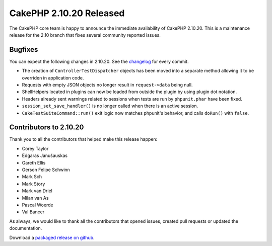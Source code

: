 CakePHP 2.10.20 Released
========================

The CakePHP core team is happy to announce the immediate availability of CakePHP
2.10.20. This is a maintenance release for the 2.10 branch that fixes several
community reported issues.

Bugfixes
--------

You can expect the following changes in 2.10.20. See the `changelog
<https://github.com/cakephp/cakephp/compare/2.10.19...2.10.20>`_ for every commit.

* The creation of ``ControllerTestDispatcher`` objects has been moved into
  a separate method allowing it to be overriden in application code.
* Requests with empty JSON objects no longer result in ``request->data`` being
  null.
* ShellHelpers located in plugins can now be loaded from outside the plugin by
  using plugin dot notation.
* Headers already sent warnings related to sessions when tests are run by
  ``phpunit.phar`` have been fixed.
* ``session_set_save_handler()`` is no longer called when there is an active
  session.
* ``CakeTestSuiteCommand::run()`` exit logic now matches phpunit's behavior, and
  calls ``doRun()`` with ``false``.

Contributors to 2.10.20
-----------------------

Thank you to all the contributors that helped make this release happen:

* Corey Taylor
* Edgaras Janušauskas
* Gareth Ellis
* Gerson Felipe Schwinn
* Mark Sch
* Mark Story
* Mark van Driel
* Milan van As
* Pascal Woerde
* Val Bancer

As always, we would like to thank all the contributors that opened issues,
created pull requests or updated the documentation.

Download a `packaged release on github
<https://github.com/cakephp/cakephp/releases>`_.

.. author:: markstory
.. categories:: release, news
.. tags:: release, news
